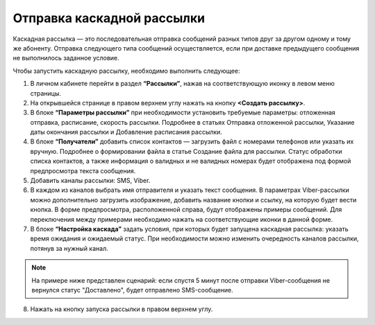 Отправка каскадной рассылки
================================ 
 
Каскадная рассылка — это последовательная отправка сообщений разных типов друг за другом одному и тому же абоненту. Отправка следующего типа сообщений осуществляется, если при доставке предыдущего сообщения не выполнилось заданное условие.

Чтобы запустить каскадную рассылку, необходимо выполнить следующее:
 
1. В личном кабинете перейти в раздел **“Рассылки”**, нажав на соответствующую иконку в левом меню страницы.
 
2. На открывшейся странице в правом верхнем углу нажать на кнопку **<Создать рассылку>**.
 
3. В блоке **“Параметры рассылки”** при необходимости установить требуемые параметры: отложенная отправка, расписание, скорость рассылки. Подробнее в статьях Отправка отложенной рассылки, Указание даты окончания рассылки и Добавление расписания рассылки.
 
4. В блоке **“Получатели”** добавить список контактов — загрузить файл с номерами телефонов или указать их вручную. Подробнее о формировании файла в статье Создание файла для рассылки. Статус обработки списка контактов, а также информация о валидных и не валидных номерах будет отображена под формой предпросмотра текста сообщения.
 
5. Добавить каналы рассылки: SMS, Viber.

6. В каждом из каналов выбрать имя отправителя и указать текст сообщения. В параметрах Viber-рассылки можно дополнительно загрузить изображение, добавить название кнопки и ссылку, на которую будет вести кнопка. В форме предпросмотра, расположенной справа, будут отображены примеры сообщений. Для переключения между примерами необходимо нажать на соответствующие иконки в данной форме.

7. В блоке **“Настройка каскада”** задать условия, при которых будет запущена каскадная рассылка: указать время ожидания и ожидаемый статус. При необходимости можно изменить очередность каналов рассылки, потянув за нужный канал.

.. note:: На примере ниже представлен сценарий: если спустя 5 минут после отправки Viber-сообщения не вернулся статус "Доставлено", будет отправлено SMS-сообщение.
 
8. Нажать на кнопку запуска рассылки в правом верхнем углу.

.. image:: media/sendcascade.gif
 
 
